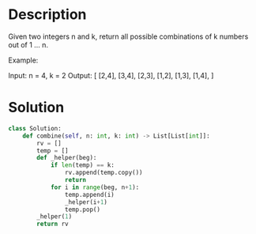 * Description
Given two integers n and k, return all possible combinations of k numbers out of 1 ... n.

Example:

Input: n = 4, k = 2
Output:
[
  [2,4],
  [3,4],
  [2,3],
  [1,2],
  [1,3],
  [1,4],
]
* Solution
#+begin_src python
class Solution:
    def combine(self, n: int, k: int) -> List[List[int]]:
        rv = []
        temp = []
        def _helper(beg):
            if len(temp) == k:
                rv.append(temp.copy())
                return
            for i in range(beg, n+1):
                temp.append(i)
                _helper(i+1)
                temp.pop()
        _helper(1)
        return rv
#+end_src

